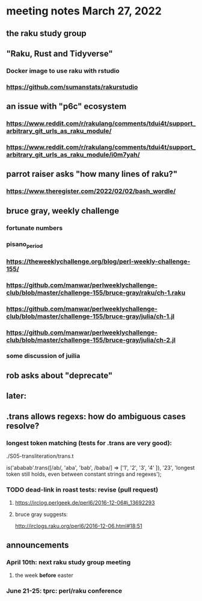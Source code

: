 * meeting notes March 27, 2022
** the raku study group

** "Raku, Rust and Tidyverse"
*** Docker image to use raku with rstudio
*** https://github.com/sumanstats/rakurstudio

** an issue with "p6c" ecosystem
*** https://www.reddit.com/r/rakulang/comments/tdui4t/support_arbitrary_git_urls_as_raku_module/
*** https://www.reddit.com/r/rakulang/comments/tdui4t/support_arbitrary_git_urls_as_raku_module/i0m7yah/

** parrot raiser asks "how many lines of raku?"
*** https://www.theregister.com/2022/02/02/bash_wordle/

** bruce gray, weekly challenge
*** fortunate numbers
*** pisano_period
*** https://theweeklychallenge.org/blog/perl-weekly-challenge-155/
*** https://github.com/manwar/perlweeklychallenge-club/blob/master/challenge-155/bruce-gray/raku/ch-1.raku

*** https://github.com/manwar/perlweeklychallenge-club/blob/master/challenge-155/bruce-gray/julia/ch-1.jl 
*** https://github.com/manwar/perlweeklychallenge-club/blob/master/challenge-155/bruce-gray/julia/ch-2.jl 
*** some discussion of juilia

** rob asks about "deprecate"

** later:
** .trans allows regexs: how do ambiguous cases resolve?
*** longest token matching (tests for .trans are very good):
./S05-transliteration/trans.t

is('ababab'.trans([/ab/, 'aba', 'bab', /baba/] =>
                   ['1',  '2',   '3',   '4'   ]),
   '23',
   'longest token still holds, even between constant strings and regexes');

*** TODO dead-link in roast tests: revise (pull request)
**** https://irclog.perlgeek.de/perl6/2016-12-06#i_13692293
**** bruce gray suggests:
http://irclogs.raku.org/perl6/2016-12-06.html#18:51

** announcements 
*** April 10th: next raku study group meeting 
**** the week *before* easter
*** June 21-25: tprc: perl/raku conference 
